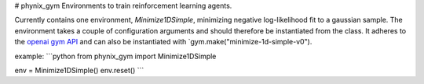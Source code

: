 # phynix_gym
Environments to train reinforcement learning agents.

Currently contains one environment, `Minimize1DSimple`, minimizing negative log-likelihood fit to a gaussian sample.
The environment  takes a couple of configuration arguments and should therefore be instantiated from the class.
It adheres to the `openai gym API <https://gym.openai.com/>`_ and can also be instantiated with `gym.make("minimize-1d-simple-v0").

example:
```python
from phynix_gym import Minimize1DSimple

env = Minimize1DSimple()
env.reset()
```
